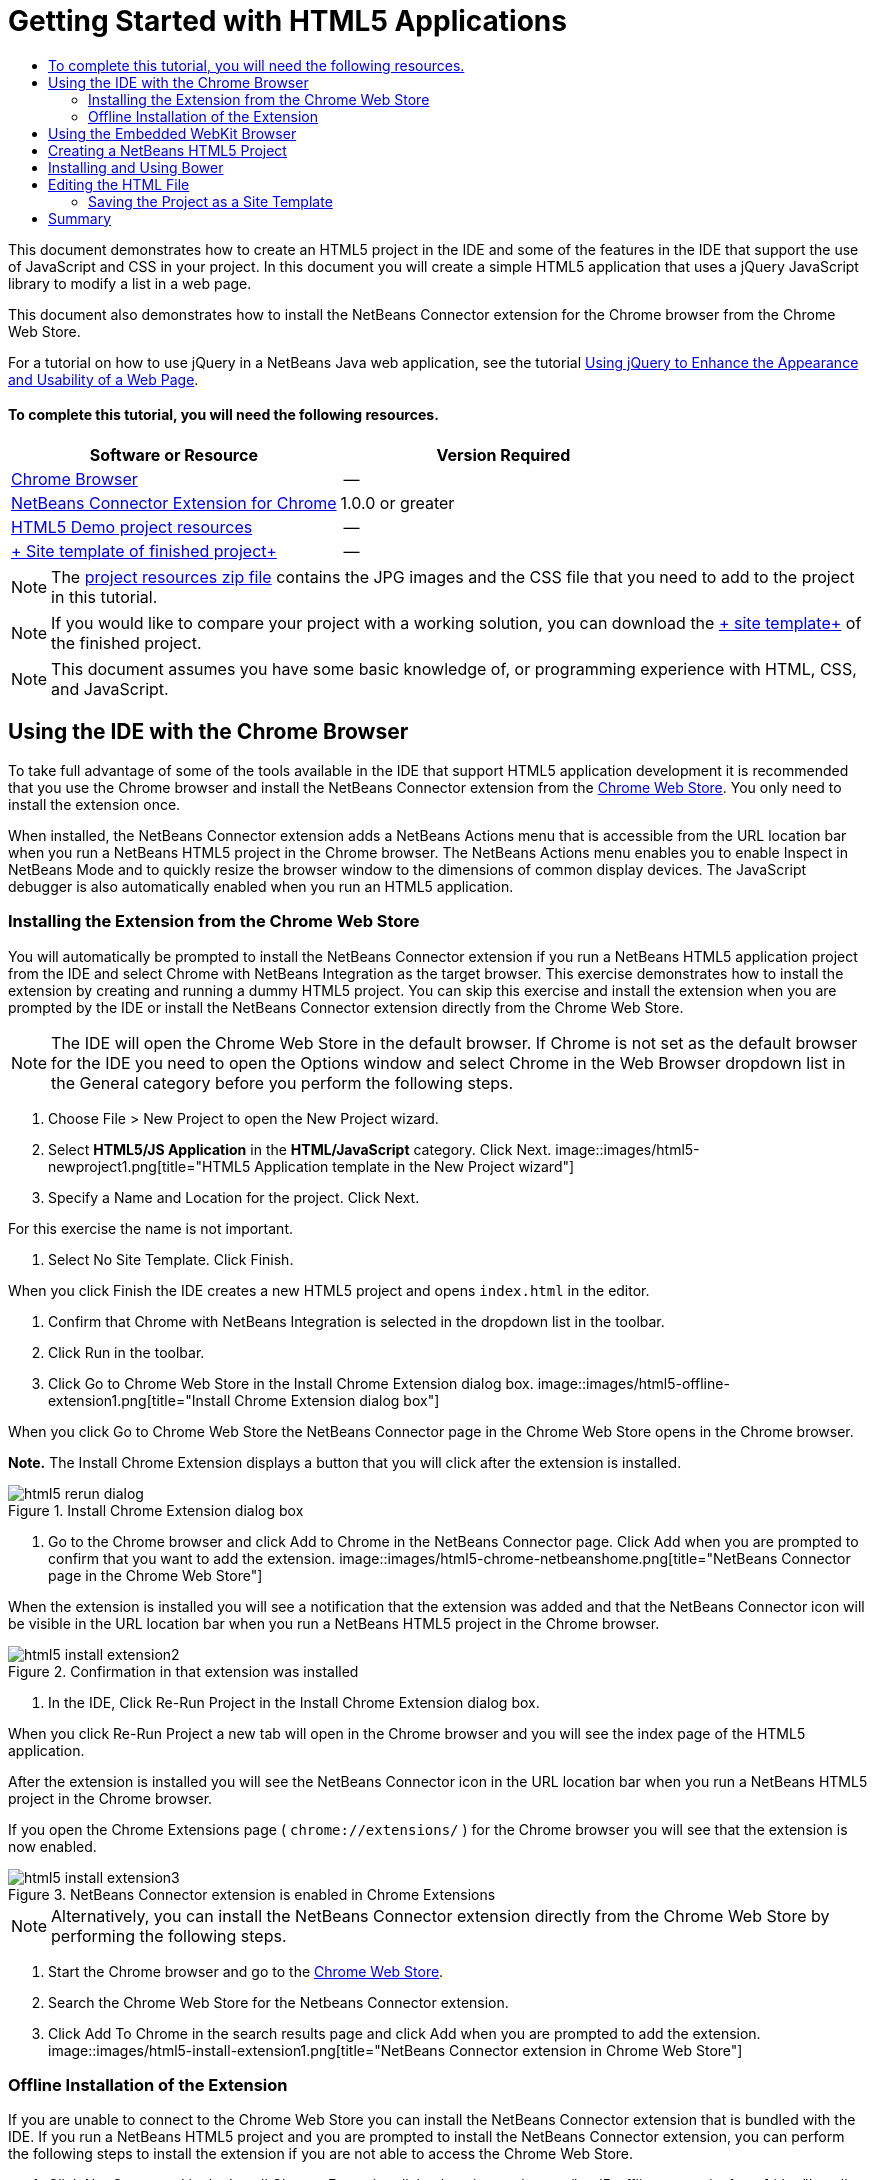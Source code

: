 // 
//     Licensed to the Apache Software Foundation (ASF) under one
//     or more contributor license agreements.  See the NOTICE file
//     distributed with this work for additional information
//     regarding copyright ownership.  The ASF licenses this file
//     to you under the Apache License, Version 2.0 (the
//     "License"); you may not use this file except in compliance
//     with the License.  You may obtain a copy of the License at
// 
//       http://www.apache.org/licenses/LICENSE-2.0
// 
//     Unless required by applicable law or agreed to in writing,
//     software distributed under the License is distributed on an
//     "AS IS" BASIS, WITHOUT WARRANTIES OR CONDITIONS OF ANY
//     KIND, either express or implied.  See the License for the
//     specific language governing permissions and limitations
//     under the License.
//

= Getting Started with HTML5 Applications
:jbake-type: tutorial
:jbake-tags: tutorials 
:jbake-status: published
:syntax: true
:icons: font
:source-highlighter: pygments
:toc: left
:toc-title:
:description: Getting Started with HTML5 Applications - Apache NetBeans
:keywords: Apache NetBeans, Tutorials, Getting Started with HTML5 Applications

This document demonstrates how to create an HTML5 project in the IDE and some of the features in the IDE that support the use of JavaScript and CSS in your project. In this document you will create a simple HTML5 application that uses a jQuery JavaScript library to modify a list in a web page.

This document also demonstrates how to install the NetBeans Connector extension for the Chrome browser from the Chrome Web Store.

For a tutorial on how to use jQuery in a NetBeans Java web application, see the tutorial link:../web/js-toolkits-jquery.html[+Using jQuery to Enhance the Appearance and Usability of a Web Page+].

==== To complete this tutorial, you will need the following resources.

|===
|Software or Resource |Version Required 

|link:http://www.google.com/chrome[+Chrome Browser+] |-- 

|link:https://chrome.google.com/webstore/detail/netbeans-connector/hafdlehgocfcodbgjnpecfajgkeejnaa?utm_source=chrome-ntp-icon[+NetBeans Connector Extension for Chrome+] |1.0.0 or greater 

|link:https://netbeans.org/projects/samples/downloads/download/Samples/Web%20Client/HTML5Demo-projectresources.zip[+HTML5 Demo project resources+] |-- 

|link:https://netbeans.org/projects/samples/downloads/download/Samples/Web%20Client/HTML5DemoSiteTemplate.zip[+ Site template of finished project+] |-- 
|===

NOTE: The link:https://netbeans.org/projects/samples/downloads/download/Samples/Web%20Client/HTML5Demo-projectresources.zip[+project resources zip file+] contains the JPG images and the CSS file that you need to add to the project in this tutorial.

NOTE: If you would like to compare your project with a working solution, you can download the link:https://netbeans.org/projects/samples/downloads/download/Samples/Web%20Client/HTML5DemoSiteTemplate.zip[+ site template+] of the finished project.

NOTE: This document assumes you have some basic knowledge of, or programming experience with HTML, CSS, and JavaScript.

== Using the IDE with the Chrome Browser

To take full advantage of some of the tools available in the IDE that support HTML5 application development it is recommended that you use the Chrome browser and install the NetBeans Connector extension from the link:https://chrome.google.com/webstore/[+Chrome Web Store+]. You only need to install the extension once.

When installed, the NetBeans Connector extension adds a NetBeans Actions menu that is accessible from the URL location bar when you run a NetBeans HTML5 project in the Chrome browser. The NetBeans Actions menu enables you to enable Inspect in NetBeans Mode and to quickly resize the browser window to the dimensions of common display devices. The JavaScript debugger is also automatically enabled when you run an HTML5 application.

=== Installing the Extension from the Chrome Web Store

You will automatically be prompted to install the NetBeans Connector extension if you run a NetBeans HTML5 application project from the IDE and select Chrome with NetBeans Integration as the target browser. This exercise demonstrates how to install the extension by creating and running a dummy HTML5 project. You can skip this exercise and install the extension when you are prompted by the IDE or install the NetBeans Connector extension directly from the Chrome Web Store.

NOTE: The IDE will open the Chrome Web Store in the default browser. If Chrome is not set as the default browser for the IDE you need to open the Options window and select Chrome in the Web Browser dropdown list in the General category before you perform the following steps.

1. Choose File > New Project to open the New Project wizard.
2. Select *HTML5/JS Application* in the *HTML/JavaScript* category. Click Next.
image::images/html5-newproject1.png[title="HTML5 Application template in the New Project wizard"]
3. Specify a Name and Location for the project. Click Next.

For this exercise the name is not important.

4. Select No Site Template. Click Finish.

When you click Finish the IDE creates a new HTML5 project and opens  ``index.html``  in the editor.

5. Confirm that Chrome with NetBeans Integration is selected in the dropdown list in the toolbar.
6. Click Run in the toolbar.
7. Click Go to Chrome Web Store in the Install Chrome Extension dialog box.
image::images/html5-offline-extension1.png[title="Install Chrome Extension dialog box"]

When you click Go to Chrome Web Store the NetBeans Connector page in the Chrome Web Store opens in the Chrome browser.

*Note.* The Install Chrome Extension displays a button that you will click after the extension is installed.

image::images/html5-rerun-dialog.png[title="Install Chrome Extension dialog box"]
8. Go to the Chrome browser and click Add to Chrome in the NetBeans Connector page. Click Add when you are prompted to confirm that you want to add the extension.
image::images/html5-chrome-netbeanshome.png[title="NetBeans Connector page in the Chrome Web Store"]

When the extension is installed you will see a notification that the extension was added and that the NetBeans Connector icon will be visible in the URL location bar when you run a NetBeans HTML5 project in the Chrome browser.

image::images/html5-install-extension2.png[title="Confirmation in that extension was installed"]
9. In the IDE, Click Re-Run Project in the Install Chrome Extension dialog box.

When you click Re-Run Project a new tab will open in the Chrome browser and you will see the index page of the HTML5 application.

After the extension is installed you will see the NetBeans Connector icon in the URL location bar when you run a NetBeans HTML5 project in the Chrome browser.

If you open the Chrome Extensions page ( ``chrome://extensions/`` ) for the Chrome browser you will see that the extension is now enabled.

image::images/html5-install-extension3.png[title="NetBeans Connector extension is enabled in Chrome Extensions"]

NOTE: Alternatively, you can install the NetBeans Connector extension directly from the Chrome Web Store by performing the following steps.

1. Start the Chrome browser and go to the link:https://chrome.google.com/webstore/[+Chrome Web Store+].
2. Search the Chrome Web Store for the Netbeans Connector extension.
3. Click Add To Chrome in the search results page and click Add when you are prompted to add the extension. 
image::images/html5-install-extension1.png[title="NetBeans Connector extension in Chrome Web Store"]

=== Offline Installation of the Extension

If you are unable to connect to the Chrome Web Store you can install the NetBeans Connector extension that is bundled with the IDE. If you run a NetBeans HTML5 project and you are prompted to install the NetBeans Connector extension, you can perform the following steps to install the extension if you are not able to access the Chrome Web Store.

1. Click Not Connected in the Install Chrome Extension dialog box.
image::images/html5-offline-extension1.png[title="Install Chrome extension dialog box"]
2. Click *locate* in the dialog box to open the NetBeans IDE installation folder on your local system that contains the * ``netbeans-chrome-connector.crx`` * extension.
image::images/html5-offline-extension2.png[title="NetBeans Connector extension is enabled in Chrome Extensions"]
3. Open the Chrome extensions page ( ``chrome://extensions/`` ) in your Chrome browser.
image::images/html5-offline-extension3.png[title="NetBeans Connector extension is enabled in Chrome Extensions"]
4. Drag the  ``netbeans-chrome-connector.crx``  extension into the Extensions page in the browser and click Add to confirm that you want to add the extension.

After the extension is added you will see that the NetBeans Connector extension is added to the list of installed extensions.

5. Click *Yes, the plugin is installed now* in the Install Chrome Extension dialog box to open the NetBeans HTML5 project in the Chrome browser. You will see the NetBeans Connector icon in the location bar of the browser tab.

== Using the Embedded WebKit Browser

It is recommended that you run your HTML5 applications in the Chrome browser with the NetBeans Connector extension installed when you are developing the application. The *Chrome with NetBeans Integration* option is selected by default as the run target when you create an HTML5 application. However, it is also possible to run your HTML5 application in the Embedded WebKit Browser that is bundled with the IDE.

When you run the HTML5 application in the Embedded WebKit Browser the IDE opens the Web Browser window in the IDE. The Embedded WebKit Browser supports many of the features that are enabled in the Chrome browser when the NetBeans Connector extension is installed, including Inspect mode, various screen size options and JavaScript debugging.

NOTE: When you choose Window > Web > Web Browser in the main menu the IDE opens the browser that is specified as the Web Browser in the Options window.

Perform the following steps to run an HTML5 application in the Embedded WebKit Browser.

1. Select Embedded WebKit Browser in the dropdown list in the toolbar.
image::images/html5-embedded1.png[title="List of target browsers for HTML5 applications in the dropdown list in the toolbar"]
2. Click Run in the toolbar or right-click the project node in the Projects window and choose Run.

When you run application the Web Browser window opens in the IDE.

image::images/html5-embedded2.png[title="Embedded WebKit Browser window"]

You can click the icons in the toolbar of the Web Browser tab to enable Inspect mode and to quickly switch between different display sizes.

== Creating a NetBeans HTML5 Project

In this exercise you will use the New Project wizard in the IDE to create a new HTML5 project. For this tutorial you will create a very basic HTML5 project that only has an  ``index.html``  file. In the wizard you will also select some jQuery JavaScript libraries that you want to use in the project.

1. Select File > New Project (Ctrl-Shift-N; ⌘-Shift-N on Mac) in the main menu to open the New Project wizard.
2. Select the *HTML5/JavaScript* category and then select *HTML5/JS Application*. Click Next.
image::images/html5-newproject1.png[title="HTML5 Application template in the New Project wizard"]
3. Type *HTML5Demo* for the Project Name and specify the directory on your computer where you want save the project. Click Next.
4. In Step 3. Site Template, select No Site Template. Click Next.
image::images/html5-newproject2.png[title="Site Templates panel in the New HTML5 Application wizard"]

When you select the No Site Template option the wizard generates a basic empty NetBeans HTML5 project. If you click Finish now the project will only contain a Site Root folder and an  ``index.html``  file in the Site Root folder.

The Site Template page of the wizard enables you to select from a list of popular online templates for HTML5 projects or to specify the location of a  ``.zip``  archive of a site template. You can type the URL of the  ``.zip``  archive or click Browse to specify a location on your local system. When you create a project based on a site template the files, libraries and the structure of the project are determined by the template.

NOTE: You must be online to create a project that is based on one of the online templates in the list.

5. In Step 4. Tools, select only "Bower", which is the standard HTML5 dependency management tool that you can use via the IDE.
image::images/html5-newproject3.png[title="Tools panel in the New HTML5 Application wizard"]
6. Click *Finish* to complete the wizard.

When you click Finish the IDE creates the project and displays a node for the project in the Projects window and opens the  ``index.html``  file in the editor.

image::images/html5-projectswindow1.png[title="JavaScript Libraries panel in the New HTML5 Application wizard"]

You can now test that your project displays correctly in the Chrome browser.

7. Confirm that Chrome with NetBeans Connector integration is selected in the browser dropdown table in the toolbar. 
image::images/html5-js-selectbrowser.png[title="Browser selected in dropdown list in toolbar"]
8. Right-click the project node in the Projects window and choose Run.

When you choose Run the IDE opens a tab in the Chrome browser and displays the default  ``index.html``  page of the application. The Browser DOM window opens in the IDE and displays the DOM tree of the page that is open in the browser.

image::images/html5-runproject.png[title="Application in the Chrome browser tab"]

You will notice that there is a yellow bar in the browser tab that notifies you that the NetBeans Connector is debugging the tab. The IDE and the browser are connected and are able to communicate with each other when the yellow bar is visible. When you launch an HTML5 application from the IDE the JavaScript debugger is automatically enabled. When you save changes to a file or make changes to a CSS style sheet you do not need to reload the page because the browser window is automatically updated to display the changes.

If you close the yellow bar or click Cancel you will break the connection between the IDE and the browser. If you break the connection you will need to run the HTML5 application from the IDE again.

You will also notice that the NetBeans icon is visible in the URL location field of the browser. You can click the icon to open a menu that provides various options for changing the display size of the browser and for enabling the Inspect in NetBeans mode.

image::images/html5-runproject2.png[title="NetBeans menu in the Chrome browser tab"]

If you select one of the default devices in the menu the browser window will resize to the dimensions of the device. This enables you to see how the application will look on the selected device. HTML5 applications are usually designed to respond to the size of the screen of the device on which they are viewed. You can use JavaScript and CSS rules that respond to the screen size and modify how the application is displayed so that the layout is optimized for the device.

== Installing and Using Bower

In this exercise you will set up Bower (link:http://bower.io[+bower.io+]) and use it to download the JavaScript libraries that you'll use in the sections that follow.

1. Right-click the project and choose Properties.
image::images/html5-bower-1.png[title="bower1"]
2. If Bower has not been installed, you will see the tab below. Click Configure Bower. If Bower has been installed, skip to step 5 below.
image::images/html5-bower-2.png[title="bower2"]
3. Click the Install Bower link and go through the steps required for setting up Bower. To use Bower, you will also need Node, NPM, and Git. All these are standard tools used in the JavaScript ecosystem. Familiarize yourself with them if needed before continuining.
image::images/html5-bower-3.png[title="bower3"]
4. Specify the location of the Bower installation. Click Apply.
image::images/html5-bower-4.png[title="bower4"]
5. Back in the Bower tab, search for the  ``jquery``  and  ``jqueryui``  JavaScript libraries. By default the libraries are created in the  ``public_html/bower_components``  folder of the project. Change the  ``.bowerrc``  file in your project, if you want the libraries to be installed in a different folder.

You can use the text field in the panel to filter the list of JavaScript libraries. For example, type *jq* in the field to help you find the  ``jquery``  libraries. You can Ctrl-click the names of the libraries to select multiple libraries.

image::images/html5-bower-5.png[title="bower5"]

NOTE: You can click on the library version number in the Version column to open a popup window that enables you to select older versions of the library. By default the wizard displays the most recent version.

NOTE: For this tutorial, choose the latest version of the libraries.

When you have completed this step, you should see the below.

image::images/html5-bower-6.png[title="bower6"]
6. Click OK and Bower will download the JavaScript libraries and, once the process is complete, you should see them in the Projects window.
image::images/html5-bower-7.png[title="bower7"]

== Editing the HTML File

In this exercise you will add the project resources to the project and edit the  ``index.html``  file to add links to the resources and add some CSS rules. You will see how a few simple CSS selectors when combined with JavaScript can significantly change how a page is displayed in a browser.

1. Download the link:https://netbeans.org/projects/samples/downloads/download/Samples/Web%20Client/HTML5Demo-projectresources.zip[+project resources+] archive and extract the contents.

The ZIP archive contains two folders with files that you need to add to the project:  ``pix``  and  ``css`` .

2. Copy the  ``pix``  and  ``css``  folders into the Site Root folder.

*Note.* If you are looking at the directory structure of the project, you need to copy the folders into the  ``public_html``  folder.

image::images/html5-fileswindow.png[title="NetBeans menu in the Chrome browser tab"]
3. Open `index.html` in the editor (if it is not already open).
4. In the editor, add references to the JavaScript libraries that you added when you created the project by adding the following code (in bold) between the opening and closing  ``<head>``  tags.

[source,xml]
----

<html>
  <head>
    <title></title>
    <meta charset=UTF-8">
    <meta name="viewport" content="width=device-width">
    *<script type="text/javascript" src="bower_components/jquery/dist/jquery.js"></script>
    <script type="text/javascript" src="bower_components/jquery-ui/jquery-ui.js"></script>*
  </head>
  <body>
    TODO write content
  </body>
</html>
----

You can use the code completion in the editor to help you.

image::images/html5-editor1.png[title="Code completion in the editor"]
5. Remove the default '`TODO write content`' comment and type the following code between the  ``body``  tags.

[source,html]
----

    <body>
        <div>

            <h3><a href="#">Mary Adams</a></h3>
            <div>
                <img src="pix/maryadams.jpg" alt="Mary Adams">
                <ul>
                    <li><h4>Vice President</h4></li>
                    <li><b>phone:</b> x8234</li>
                    <li><b>office:</b> 102 Bldg 1</li>
                    <li><b>email:</b> m.adams@company.com</li>
                </ul>
                <br clear="all">
            </div>

            <h3><a href="#">John Matthews</a></h3>
            <div>
                <img src="pix/johnmatthews.jpg" alt="John Matthews">
                <ul>
                    <li><h4>Middle Manager</h4></li>
                    <li><b>phone:</b> x3082</li>
                    <li><b>office:</b> 307 Bldg 1</li>
                    <li><b>email:</b> j.matthews@company.com</li>
                </ul>
                <br clear="all">
            </div>

            <h3><a href="#">Sam Jackson</a></h3>
            <div>
                <img src="pix/samjackson.jpg" alt="Sam Jackson">
                <ul>
                    <li><h4>Deputy Assistant</h4></li>
                    <li><b>phone:</b> x3494</li>
                    <li><b>office:</b> 457 Bldg 2</li>
                    <li><b>email:</b> s.jackson@company.com</li>
                </ul>
                <br clear="all">
            </div>

            <h3><a href="#">Jennifer Brooks</a></h3>
            <div>
                <img src="pix/jeniferapplethwaite.jpg" alt="Jenifer Applethwaite">
                <ul>
                    <li><h4>Senior Technician</h4></li>
                    <li><b>phone:</b> x9430</li>
                    <li><b>office:</b> 327 Bldg 2</li>
                    <li><b>email:</b> j.brooks@company.com</li>
                </ul>
                <br clear="all">
            </div>
        </div>
    </body>
----
6. Save your changes.

When you save your changes the page automatically reloads in the browser and the page should look similar to the following image.

image::images/html5-runproject3.png[title="Reloaded page in in the Chrome browser tab"]
7. Type the following inline CSS rules between the  ``<head>``  tags in the file.

[source,xml]
----

<style type="text/css">
    ul {list-style-type: none}
    img {
        margin-right: 20px; 
        float:left; 
        border: 1px solid;
    }
</style>
----

Press Ctrl-Space to use the code completion in the editor when you add the CSS rules.

image::images/html5-editor2.png[title="Code completion of CSS rules in the editor"]

If you open the Browser DOM window you can see the current structure of the page.

image::images/dom-browser.png[title="Browser DOM window showing DOM tree"]
8. Add the following link to the style sheet (in *bold*) between the `<head>` tags.

[source,xml]
----

<head>
...
    <script type="text/javascript" src="bower_components/jquery-ui/jquery-ui.js"></script>
    *<link type="text/css" rel="stylesheet" href="css/basecss.css">*
...
</head>
----

The  ``basecss.css``  style sheet is based on some of the CSS rules that are defined in the custom CSS style sheet in the jQuery "UI lightness" theme.

You can open the  ``basecss.css``  style sheet in the editor and modify the style sheet to add the CSS rules that you added in the previous step or create a new style sheet for the CSS rules.

9. Add the following code between the  ``<head>``  tags to run a jQuery script when the elements in the page are loaded.

[source,xml]
----

    *<script type="text/javascript">
        $(document).ready(function() {

        });
    </script>*
</head>
----

jQuery works by connecting dynamically-applied JavaScript attributes and behaviors to elements of the DOM (Document Object Model). The jQuery instructions that are used in this example must be executed only after all of the elements of the DOM have been loaded by the browser. This is important because jQuery behaviors connect to elements of the DOM, and these elements must be available to jQuery in order to get the results we expect. jQuery takes care of this for us through its built-in `(document).ready` function, which follows the jQuery object, represented by `$`.

You can also use the following abbreviated version of this function.


[source,java]
----

$(function(){

});
----

The instructions for jQuery take the form of a JavaScript method, with an optional object literal representing an array of parameters, and must be placed between the curly braces `{}` inside the `(document).ready` function in order to execute only at the proper time, which is after the DOM has completely loaded.

10. Add the following code (in bold) inside the `(document).ready` function, between the braces `{}`.

[source,xml]
----

    <script type="text/javascript">
        $(document).ready(function() {
            *$("#infolist").accordion({
                autoHeight: false
            });*
        });
    </script>
</head>
----

This code will invoke the link:http://jqueryui.com/demos/accordion/[+jQuery accordion widget+] script that is included in the link:http://jqueryui.com/[+jQuery UI library+]. The accordion script will modify the elements within the DOM object that is identified as  ``infolist`` . In this code, `#infolist` is a CSS selector connected to a unique DOM element that has an `id` attribute with the value `infolist`. It is connected using typical JavaScript dot notation ('`.`') to the jQuery instruction that uses the `accordion()` method to display this element.

In the next step you will identify an element in the page as  ``infolist`` .

NOTE: You also specified '`autoHeight: false`' in the above snippet. This prevents the accordion widget from setting the height of each panel based on the highest content part contained within the markup. For more information, consult the link:http://docs.jquery.com/UI/Accordion[+accordion API documentation+].

The  ``<head>``  section of the `index.html` file should look as follows.


[source,xml]
----

<html>
    <head>
        <title></title>
        <meta charset="UTF-8">        
        <meta name="viewport" content="width=device-width">
        <script type="text/javascript" src="bower_components/jquery/dist/jquery.js"></script>
        <script type="text/javascript" src="bower_components/jquery-ui/jquery-ui.js"></script>
        <link type="text/css" rel="stylesheet" href="css/basecss.css">

        <style type="text/css">
            ul {list-style-type: none}
            img {
                margin-right: 20px; 
                float:left; 
                border: 1px solid;
            }
        </style>
        <script type="text/javascript">
            $(document).ready(function() {
                $("#infolist").accordion({
                    autoHeight: false
                });
            });
        </script>
    </head>
----

You can tidy up your code by right-clicking in the editor and choosing Format.

11. Modify the  ``<div>``  element that encloses the page contents by adding the following `id` selector and value (in bold).

[source,html]
----

<body>
    <div *id="infolist"*>
            
----

This `<div>` element encloses the contents of the page (the four sets of `<h3>` tags and `<div>` tags that you added earlier in the tutorial).

You can add the selector to the element in the Edit CSS Rules dialog box. To open the Edit CSS Rules dialog box, right-click in the  ``<div>``  tag in the editor and choose Edit CSS Rules in the popup menu. Alternatively, if the insert cursor is in the  ``<div>``  tag in the editor you can click the Edit CSS Rules button (image::images/newcssrule.png[title="Code completion in the editor"]) in the CSS Styles window (Window > Web > CSS Styles).

image::images/html5-cssstyles.png[title="CSS Styles window"]

In the CSS Rules dialog box, select  ``id``  as the Selector Type and type *infolist* as the Selector. Confirm that Apply Changes to the Element is selected.

image::images/html5-cssrules.png[title="Edit CSS Rules dialog box"]

When you click OK in the dialog box a CSS rule for the  ``infolist``  selector is automatically added to the  ``basecss.css``  style sheet.

12. Save your changes to  ``index.html``  (Ctrl-S; ⌘-S on Mac).

When you save your changes the page in the web browser reloads automatically. You can see that the layout of the page has changed and that the page now uses the CSS style rules that are defined in the  ``basecss.css``  style sheet. One of the lists below the  ``<h3>``  is open but the others are now collapsed. You can click an  ``<h3>``  element to expand the list.

image::images/html5-runproject5.png[title="The final project loaded in the browser"]

The jQuery accordion function now modifies all the page elements that are contained in the  ``infolist``  DOM object. In the Navigator window you can see the structure of the HTML file and that the  ``div``  element that is identified by  ``id=infolist`` .

image::images/navigator3.png[title="Browser DOM window"]

You can right-click on an element in the Navigator window and choose Go To Source to quickly navigate to the location of that element in the source file.

In the Browser DOM window you can see the DOM elements in the page that is rendered in the browser and the JQuery styles that are applied to the elements.

image::images/dom-browser3.png[title="Browser DOM window"]

When Inspect in NetBeans Mode is enabled in the browser, when you select an element in the browser window the element is highlighted in the Browser DOM window.


[[template]]
=== Saving the Project as a Site Template

You can save your project as a site template that you can use as a template to create other HTML5 sites that are based on the project. The site template can include JavaScript libraries, CSS files, images and templates for HTML files. The IDE provides a wizard to help you select the files that you want to include in the site template.

1. Right-click the project in the Projects window and choose Save as Template in the popup menu.
2. Type *HTML5DemoSiteTemplate* in the Name field and specify the location where you want to save the template.
3. Confirm that all the files are selected. Click Finish.

If you expand the nodes in the tree in the dialog box you can see the files that will be included in the site template.

image::images/html5-sitetemplate.png[title="Create Site Template dialog box"]

You can see that the site template will include the  ``index.html``  file, the CSS style sheet, the images used in the project, though not the JavaScript libraries since Bower can be used by anyone using the template to manage the libraries. The site template can also include any configuration files and tests.

When you click Finish the IDE will generate the site template as a  ``.zip``  archive.

When you want to create a project that is based on the site template you specify the location of the  ``.zip``  archive in the Site Template panel of the New Project wizard.


[[summary]]
== Summary

In this tutorial you have learned how to create an empty HTML5 project that uses a couple jQuery JavaScript libraries. You also learned how to install the NetBeans Connector extension for the Chrome browser and run the HTML5 project in the browser. When you edited the  ``index.html``  file you saw that the IDE provides some tools that can help you to edit HTML and CSS files.
